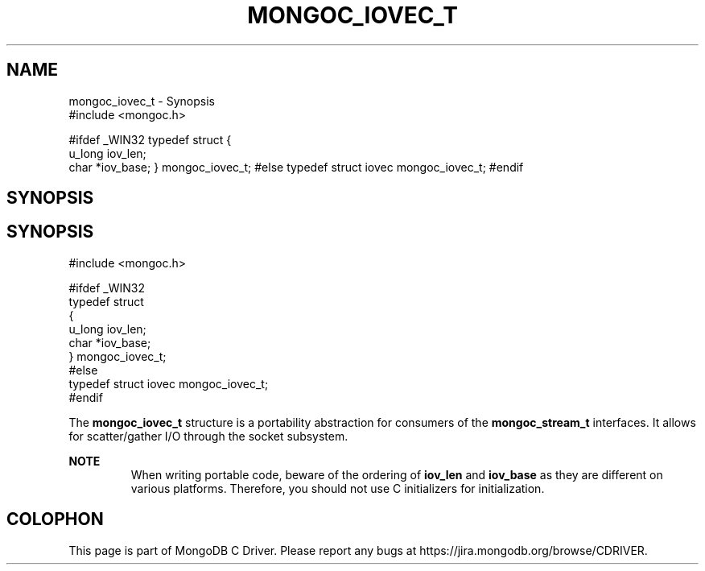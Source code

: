 .\" This manpage is Copyright (C) 2016 MongoDB, Inc.
.\" 
.\" Permission is granted to copy, distribute and/or modify this document
.\" under the terms of the GNU Free Documentation License, Version 1.3
.\" or any later version published by the Free Software Foundation;
.\" with no Invariant Sections, no Front-Cover Texts, and no Back-Cover Texts.
.\" A copy of the license is included in the section entitled "GNU
.\" Free Documentation License".
.\" 
.TH "MONGOC_IOVEC_T" "3" "2016\(hy10\(hy19" "MongoDB C Driver"
.SH NAME
mongoc_iovec_t \- Synopsis
    #include <mongoc.h>

#ifdef _WIN32
typedef struct
{
   u_long  iov_len;
   char   *iov_base;
} mongoc_iovec_t;
#else
typedef struct iovec mongoc_iovec_t;
#endif
.SH "SYNOPSIS"

.SH "SYNOPSIS"

.nf
.nf
#include <mongoc.h>

#ifdef _WIN32
typedef struct
{
   u_long  iov_len;
   char   *iov_base;
} mongoc_iovec_t;
#else
typedef struct iovec mongoc_iovec_t;
#endif
.fi
.fi


The
.B mongoc_iovec_t
structure is a portability abstraction for consumers of the
.B mongoc_stream_t
interfaces. It allows for scatter/gather I/O through the socket subsystem.

.B NOTE
.RS
When writing portable code, beware of the ordering of
.B iov_len
and
.B iov_base
as they are different on various platforms. Therefore, you should not use C initializers for initialization.
.RE


.B
.SH COLOPHON
This page is part of MongoDB C Driver.
Please report any bugs at https://jira.mongodb.org/browse/CDRIVER.